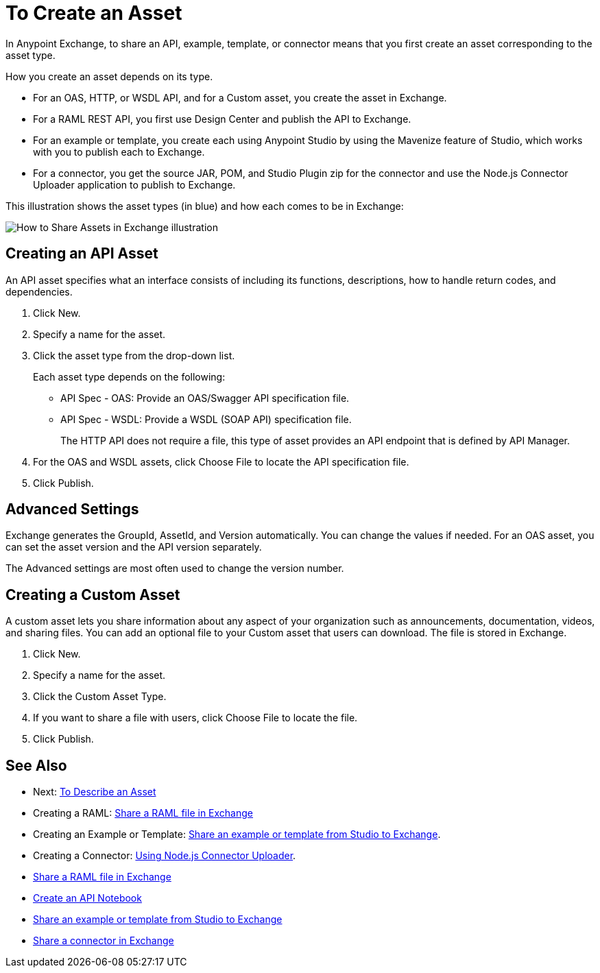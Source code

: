= To Create an Asset

In Anypoint Exchange, to share an API, example, template, or connector means that 
you first create an asset corresponding to the asset type.

How you create an asset depends on its type.

* For an OAS, HTTP, or WSDL API, and for a Custom asset, you create the asset in Exchange.
* For a RAML REST API, you first use Design Center and publish the API to Exchange.
* For an example or template, you create each using Anypoint Studio by using the Mavenize feature of Studio, which works with you to publish each to Exchange.
* For a connector, you get the source JAR, POM, and Studio Plugin zip for the connector and use the Node.js Connector Uploader application to publish to Exchange.

This illustration shows the asset types (in blue) and how each comes to be in Exchange:

image:ex2-exchange-assets.png[How to Share Assets in Exchange illustration]

== Creating an API Asset

An API asset specifies what an interface consists of including its functions, descriptions, how to handle return codes, and dependencies.

. Click New.
. Specify a name for the asset.
. Click the asset type from the drop-down list. 
+
Each asset type depends on the following:
+
* API Spec - OAS: Provide an OAS/Swagger API specification file.
* API Spec - WSDL: Provide a WSDL (SOAP API) specification file.
+
The HTTP API does not require a file, this type of asset provides an API endpoint 
that is defined by API Manager. 
+
. For the OAS and WSDL assets, click Choose File to locate the API specification file.
. Click Publish.

== Advanced Settings

Exchange generates the GroupId, AssetId, and Version automatically. You can change the values if needed. For an OAS asset, you can set the asset version and the API version separately. 

The Advanced settings are most often used to change the version number.

== Creating a Custom Asset

A custom asset lets you share information about any aspect of your organization such as announcements, documentation, videos, and sharing files. You can add an optional file to your Custom asset that users can download. The file is stored in Exchange. 

. Click New.
. Specify a name for the asset.
. Click the Custom Asset Type.
. If you want to share a file with users, click Choose File to locate the file.
. Click Publish.

== See Also

* Next: link:/anypoint-exchange/to-describe-an-asset[To Describe an Asset]
* Creating a RAML: link:/design-center/v/1.0/upload-raml-task[Share a RAML file in Exchange]
* Creating an Example or Template: https://beta-anypt.docs-stgx.mulesoft.com/anypoint-studio/v/7/export-to-exchange-task[Share an example or template from Studio to Exchange].
* Creating a Connector: https://beta-exchange2.docs-stgx.mulesoft.com/anypoint-exchange/migrate#connectors[Using Node.js Connector Uploader].
* link:/design-center/v/1.0/upload-raml-task[Share a RAML file in Exchange]
* https://api-notebook.anypoint.mulesoft.com/[Create an API Notebook]
* https://beta-anypt.docs-stgx.mulesoft.com/anypoint-studio/v/7/export-to-exchange-task[Share an example or template from Studio to Exchange]
* link:/anypoint-exchange/to-publish-assets-maven[Share a connector in Exchange]
